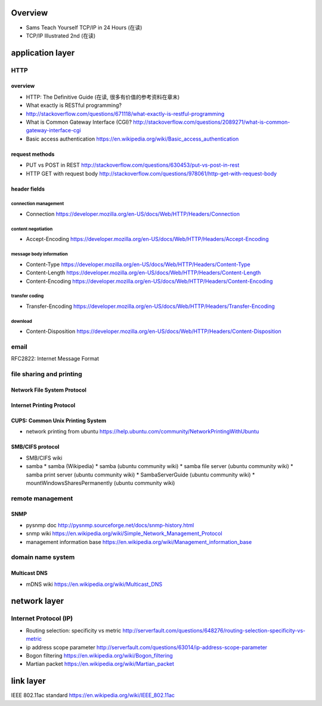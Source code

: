 Overview
========
- Sams Teach Yourself TCP/IP in 24 Hours (在读)
- TCP/IP Illustrated 2nd (在读)

application layer
=================

HTTP
----

overview
~~~~~~~~
- HTTP: The Definitive Guide (在读, 很多有价值的参考资料在章末)
- What exactly is RESTful programming?
- http://stackoverflow.com/questions/671118/what-exactly-is-restful-programming
- What is Common Gateway Interface (CGI)?
  http://stackoverflow.com/questions/2089271/what-is-common-gateway-interface-cgi
- Basic access authentication
  https://en.wikipedia.org/wiki/Basic_access_authentication

request methods
~~~~~~~~~~~~~~~
- PUT vs POST in REST
  http://stackoverflow.com/questions/630453/put-vs-post-in-rest
- HTTP GET with request body
  http://stackoverflow.com/questions/978061/http-get-with-request-body

header fields
~~~~~~~~~~~~~

connection management
.....................
- Connection
  https://developer.mozilla.org/en-US/docs/Web/HTTP/Headers/Connection

content negotiation
...................
- Accept-Encoding
  https://developer.mozilla.org/en-US/docs/Web/HTTP/Headers/Accept-Encoding

message body information
........................
- Content-Type
  https://developer.mozilla.org/en-US/docs/Web/HTTP/Headers/Content-Type

- Content-Length
  https://developer.mozilla.org/en-US/docs/Web/HTTP/Headers/Content-Length

- Content-Encoding
  https://developer.mozilla.org/en-US/docs/Web/HTTP/Headers/Content-Encoding

transfer coding
...............
- Transfer-Encoding
  https://developer.mozilla.org/en-US/docs/Web/HTTP/Headers/Transfer-Encoding

download
........
- Content-Disposition
  https://developer.mozilla.org/en-US/docs/Web/HTTP/Headers/Content-Disposition

email
-----
RFC2822: Internet Message Format

file sharing and printing
-------------------------

Network File System Protocol
~~~~~~~~~~~~~~~~~~~~~~~~~~~~

Internet Printing Protocol
~~~~~~~~~~~~~~~~~~~~~~~~~~

CUPS: Common Unix Printing System
~~~~~~~~~~~~~~~~~~~~~~~~~~~~~~~~~
- network printing from ubuntu
  https://help.ubuntu.com/community/NetworkPrintingWithUbuntu

SMB/CIFS protocol
~~~~~~~~~~~~~~~~~
- SMB/CIFS wiki
- samba
  * samba (Wikipedia)
  * samba (ubuntu community wiki)
  * samba file server (ubuntu community wiki)
  * samba print server (ubuntu community wiki)
  * SambaServerGuide (ubuntu community wiki)
  * mountWindowsSharesPermanently (ubuntu community wiki)

remote management
-----------------
SNMP
~~~~
- pysnmp doc
  http://pysnmp.sourceforge.net/docs/snmp-history.html
- snmp wiki
  https://en.wikipedia.org/wiki/Simple_Network_Management_Protocol
- management information base
  https://en.wikipedia.org/wiki/Management_information_base

domain name system
------------------
Multicast DNS
~~~~~~~~~~~~~
- mDNS wiki
  https://en.wikipedia.org/wiki/Multicast_DNS

network layer
=============
Internet Protocol (IP)
----------------------
- Routing selection: specificity vs metric
  http://serverfault.com/questions/648276/routing-selection-specificity-vs-metric
- ip address scope parameter
  http://serverfault.com/questions/63014/ip-address-scope-parameter
- Bogon filtering
  https://en.wikipedia.org/wiki/Bogon_filtering
- Martian packet
  https://en.wikipedia.org/wiki/Martian_packet

link layer
==========
IEEE 802.11ac standard
https://en.wikipedia.org/wiki/IEEE_802.11ac

